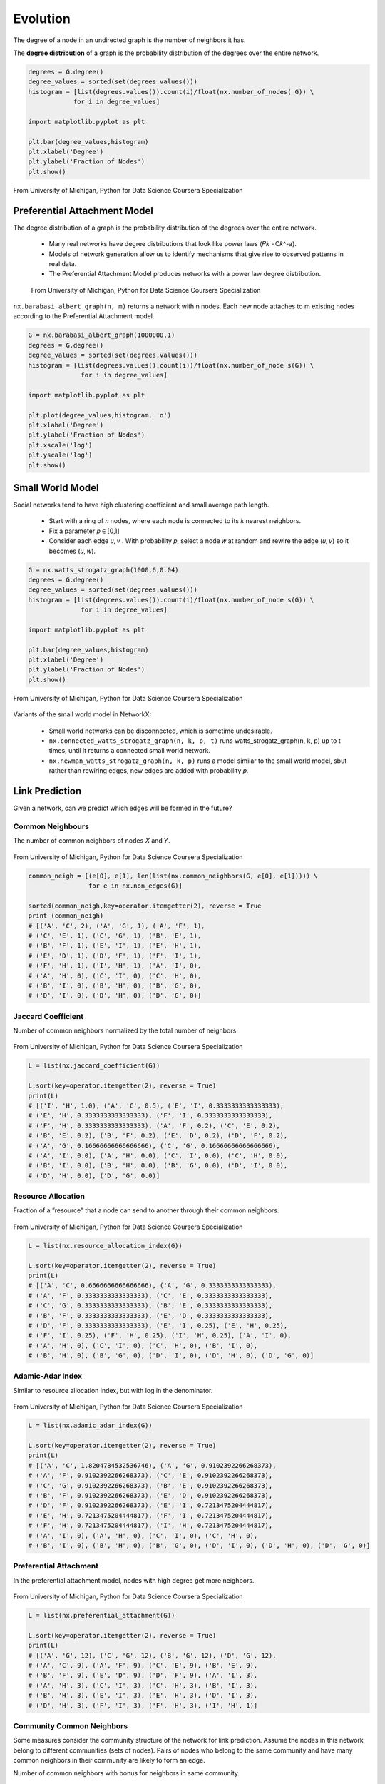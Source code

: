 Evolution
==========

The degree of a node in an undirected graph is the number of neighbors it has.

The **degree distribution** of a graph is the probability distribution of the degrees over the entire network.

.. code:: python

  degrees = G.degree()
  degree_values = sorted(set(degrees.values()))
  histogram = [list(degrees.values()).count(i)/float(nx.number_of_nodes( G)) \
              for i in degree_values]

  import matplotlib.pyplot as plt

  plt.bar(degree_values,histogram)
  plt.xlabel('Degree')
  plt.ylabel('Fraction of Nodes')
  plt.show()


.. figure:: images/degreed.png
    :width: 400px
    :align: center
    :height: 100px
    :alt: alternate text
    :figclass: align-center

    From University of Michigan, Python for Data Science Coursera Specialization


Preferential Attachment Model
-----------------------------
The degree distribution of a graph is the probability distribution of the degrees over the entire network.

 • Many real networks have degree distributions that look like power laws (𝑃𝑘 =C𝑘^-a).
 • Models of network generation allow us to identify mechanisms that give rise to observed patterns in real data.
 • The Preferential Attachment Model produces networks with a power law degree distribution.

 .. figure:: images/degreed2.png
     :width: 600px
     :align: center
     :height: 100px
     :alt: alternate text
     :figclass: align-center

     From University of Michigan, Python for Data Science Coursera Specialization

``nx.barabasi_albert_graph(n, m)`` returns a network with n nodes.
Each new node attaches to m existing nodes according to the Preferential Attachment model.


.. code:: python

  G = nx.barabasi_albert_graph(1000000,1)
  degrees = G.degree()
  degree_values = sorted(set(degrees.values()))
  histogram = [list(degrees.values().count(i))/float(nx.number_of_node s(G)) \
                for i in degree_values]

  import matplotlib.pyplot as plt

  plt.plot(degree_values,histogram, 'o')
  plt.xlabel('Degree')
  plt.ylabel('Fraction of Nodes')
  plt.xscale('log')
  plt.yscale('log')
  plt.show()

Small World Model
------------------
Social networks tend to have high clustering coefficient and small average path length.

 • Start with a ring of 𝑛 nodes, where each node is connected to its 𝑘 nearest neighbors.
 • Fix a parameter 𝑝 ∈ [0,1]
 • Consider each edge 𝑢, 𝑣 . With probability 𝑝, select a node 𝑤 at random and rewire the edge (𝑢, 𝑣) so it becomes (𝑢, 𝑤).

.. code:: python

  G = nx.watts_strogatz_graph(1000,6,0.04)
  degrees = G.degree()
  degree_values = sorted(set(degrees.values()))
  histogram = [list(degrees.values()).count(i)/float(nx.number_of_node s(G)) \
                for i in degree_values]

  import matplotlib.pyplot as plt

  plt.bar(degree_values,histogram)
  plt.xlabel('Degree')
  plt.ylabel('Fraction of Nodes')
  plt.show()

.. figure:: images/smallworld.png
    :width: 400px
    :align: center
    :height: 100px
    :alt: alternate text
    :figclass: align-center
    
    From University of Michigan, Python for Data Science Coursera Specialization
    
Variants of the small world model in NetworkX:

 • Small world networks can be disconnected, which is sometime undesirable.
 • ``nx.connected_watts_strogatz_graph(n, k, p, t)`` runs watts_strogatz_graph(n, k, p) up to t times, until it returns a connected small world network.
 • ``nx.newman_watts_strogatz_graph(n, k, p)`` runs a model similar to the small world model, sbut rather than rewiring edges, new edges are added with probability 𝑝.

Link Prediction
----------------
Given a network, can we predict which edges will be formed in the future?

Common Neighbours
********************
The number of common neighbors of nodes 𝑋 and 𝑌.

.. figure:: images/neighbour.png
    :width: 600px
    :align: center
    :height: 100px
    :alt: alternate text
    :figclass: align-center
    
    From University of Michigan, Python for Data Science Coursera Specialization

.. code:: python

  common_neigh = [(e[0], e[1], len(list(nx.common_neighbors(G, e[0], e[1])))) \
                  for e in nx.non_edges(G)]
  
  sorted(common_neigh,key=operator.itemgetter(2), reverse = True 
  print (common_neigh)
  # [('A', 'C', 2), ('A', 'G', 1), ('A', 'F', 1), 
  # ('C', 'E', 1), ('C', 'G', 1), ('B', 'E', 1), 
  # ('B', 'F', 1), ('E', 'I', 1), ('E', 'H', 1), 
  # ('E', 'D', 1), ('D', 'F', 1), ('F', 'I', 1), 
  # ('F', 'H', 1), ('I', 'H', 1), ('A', 'I', 0), 
  # ('A', 'H', 0), ('C', 'I', 0), ('C', 'H', 0), 
  # ('B', 'I', 0), ('B', 'H', 0), ('B', 'G', 0), 
  # ('D', 'I', 0), ('D', 'H', 0), ('D', 'G', 0)]


Jaccard Coefficient
********************
Number of common neighbors normalized by the total number of neighbors.

.. figure:: images/jaccard.png
    :width: 600px
    :align: center
    :height: 100px
    :alt: alternate text
    :figclass: align-center
    
    From University of Michigan, Python for Data Science Coursera Specialization

.. code:: python

  L = list(nx.jaccard_coefficient(G))
  
  L.sort(key=operator.itemgetter(2), reverse = True)
  print(L)
  # [('I', 'H', 1.0), ('A', 'C', 0.5), ('E', 'I', 0.3333333333333333), 
  # ('E', 'H', 0.3333333333333333), ('F', 'I', 0.3333333333333333), 
  # ('F', 'H', 0.3333333333333333), ('A', 'F', 0.2), ('C', 'E', 0.2), 
  # ('B', 'E', 0.2), ('B', 'F', 0.2), ('E', 'D', 0.2), ('D', 'F', 0.2), 
  # ('A', 'G', 0.16666666666666666), ('C', 'G', 0.16666666666666666), 
  # ('A', 'I', 0.0), ('A', 'H', 0.0), ('C', 'I', 0.0), ('C', 'H', 0.0), 
  # ('B', 'I', 0.0), ('B', 'H', 0.0), ('B', 'G', 0.0), ('D', 'I', 0.0), 
  # ('D', 'H', 0.0), ('D', 'G', 0.0)]


Resource Allocation
********************
Fraction of a ”resource” that a node can send to another through their common neighbors.

.. figure:: images/resource.png
    :width: 600px
    :align: center
    :height: 100px
    :alt: alternate text
    :figclass: align-center
    
    From University of Michigan, Python for Data Science Coursera Specialization
    
.. code:: python

  L = list(nx.resource_allocation_index(G))
  
  L.sort(key=operator.itemgetter(2), reverse = True)
  print(L)
  # [('A', 'C', 0.6666666666666666), ('A', 'G', 0.3333333333333333), 
  # ('A', 'F', 0.3333333333333333), ('C', 'E', 0.3333333333333333), 
  # ('C', 'G', 0.3333333333333333), ('B', 'E', 0.3333333333333333), 
  # ('B', 'F', 0.3333333333333333), ('E', 'D', 0.3333333333333333), 
  # ('D', 'F', 0.3333333333333333), ('E', 'I', 0.25), ('E', 'H', 0.25), 
  # ('F', 'I', 0.25), ('F', 'H', 0.25), ('I', 'H', 0.25), ('A', 'I', 0), 
  # ('A', 'H', 0), ('C', 'I', 0), ('C', 'H', 0), ('B', 'I', 0), 
  # ('B', 'H', 0), ('B', 'G', 0), ('D', 'I', 0), ('D', 'H', 0), ('D', 'G', 0)]


Adamic-Adar Index
********************
Similar to resource allocation index, but with log in the denominator.

.. figure:: images/aadar.png
    :width: 600px
    :align: center
    :height: 100px
    :alt: alternate text
    :figclass: align-center
    
    From University of Michigan, Python for Data Science Coursera Specialization
    
.. code:: python

  L = list(nx.adamic_adar_index(G))
  
  L.sort(key=operator.itemgetter(2), reverse = True)
  print(L)
  # [('A', 'C', 1.8204784532536746), ('A', 'G', 0.9102392266268373), 
  # ('A', 'F', 0.9102392266268373), ('C', 'E', 0.9102392266268373), 
  # ('C', 'G', 0.9102392266268373), ('B', 'E', 0.9102392266268373), 
  # ('B', 'F', 0.9102392266268373), ('E', 'D', 0.9102392266268373), 
  # ('D', 'F', 0.9102392266268373), ('E', 'I', 0.7213475204444817), 
  # ('E', 'H', 0.7213475204444817), ('F', 'I', 0.7213475204444817), 
  # ('F', 'H', 0.7213475204444817), ('I', 'H', 0.7213475204444817), 
  # ('A', 'I', 0), ('A', 'H', 0), ('C', 'I', 0), ('C', 'H', 0), 
  # ('B', 'I', 0), ('B', 'H', 0), ('B', 'G', 0), ('D', 'I', 0), ('D', 'H', 0), ('D', 'G', 0)]


Preferential Attachment
***********************
In the preferential attachment model, nodes with high degree get more neighbors.

.. figure:: images/prefa.png
    :width: 600px
    :align: center
    :height: 100px
    :alt: alternate text
    :figclass: align-center
    
    From University of Michigan, Python for Data Science Coursera Specialization
    
.. code:: python

  L = list(nx.preferential_attachment(G))
  
  L.sort(key=operator.itemgetter(2), reverse = True)
  print(L)
  # [('A', 'G', 12), ('C', 'G', 12), ('B', 'G', 12), ('D', 'G', 12), 
  # ('A', 'C', 9), ('A', 'F', 9), ('C', 'E', 9), ('B', 'E', 9), 
  # ('B', 'F', 9), ('E', 'D', 9), ('D', 'F', 9), ('A', 'I', 3), 
  # ('A', 'H', 3), ('C', 'I', 3), ('C', 'H', 3), ('B', 'I', 3), 
  # ('B', 'H', 3), ('E', 'I', 3), ('E', 'H', 3), ('D', 'I', 3), 
  # ('D', 'H', 3), ('F', 'I', 3), ('F', 'H', 3), ('I', 'H', 1)]


Community Common Neighbors
**************************
Some measures consider the community structure of the network for link prediction.
Assume the nodes in this network belong to different communities (sets of nodes).
Pairs of nodes who belong to the same community and have many common neighbors in their community are likely to form an edge.

Number of common neighbors with bonus for neighbors in same community.

.. figure:: images/ccneigh.png
    :width: 600px
    :align: center
    :height: 100px
    :alt: alternate text
    :figclass: align-center
    
    From University of Michigan, Python for Data Science Coursera Specialization
    
.. code:: python

  L = list(nx.cn_soundarajan_hopcroft(G))
  
  L.sort(key=operator.itemgetter(2), reverse = True) print(L)
  # [('A', 'C', 4), ('E', 'I', 2), ('E', 'H', 2), ('F', 'I', 2), 
  # ('F', 'H', 2), ('I', 'H', 2), ('A', 'G', 1), ('A', 'F', 1), 
  # ('C', 'E', 1), ('C', 'G', 1), ('B', 'E', 1), ('B', 'F', 1), 
  # ('E', 'D', 1), ('D', 'F', 1), ('A', 'I', 0), ('A', 'H', 0), 
  # ('C', 'I', 0), ('C', 'H', 0), ('B', 'I', 0), ('B', 'H', 0), 
  # ('B', 'G', 0), ('D', 'I', 0), ('D', 'H', 0), ('D', 'G', 0)]


Community Resource Allocation
*****************************
Similar to resource allocation index, but only considering nodes in the same community

.. figure:: images/cresource.png
    :width: 600px
    :align: center
    :height: 100px
    :alt: alternate text
    :figclass: align-center
    
    From University of Michigan, Python for Data Science Coursera Specialization
    
.. code:: python

  L = list(nx.ra_index_soundarajan_hopcroft(G)) 
  
  L.sort(key=operator.itemgetter(2), reverse = True) 
  print(L)
  # [('A', 'C', 0.6666666666666666), ('E', 'I', 0.25), 
  # ('E', 'H', 0.25), ('F', 'I', 0.25), ('F', 'H', 0.25), 
  # ('I', 'H', 0.25), ('A', 'I', 0), ('A', 'H', 0), ('A', 'G', 0), 
  # ('A', 'F', 0), ('C', 'I', 0), ('C', 'H', 0), ('C', 'E', 0), 
  # ('C', 'G', 0), ('B', 'I', 0), ('B', 'H', 0), ('B', 'E', 0), 
  # ('B', 'G', 0), ('B', 'F', 0), ('E', 'D', 0), ('D', 'I', 0), 
  # ('D', 'H', 0), ('D', 'G', 0), ('D', 'F', 0)]
